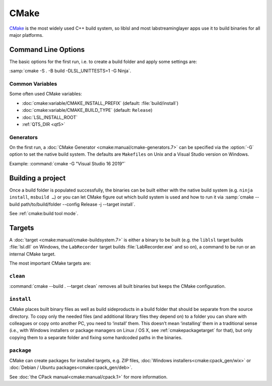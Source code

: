 
.. _buildenvcmake:

CMake
=====

`CMake <https://cmake.org/>`_ is the most widely used C++ build system, so
liblsl and most labstreaminglayer apps use it to build binaries for all
major platforms.

.. _cmakeclioptions:

Command Line Options
--------------------

The basic options for the first run, i.e. to create a build folder and apply
some settings are:

.. program:: cmake

.. option:: -S path/to/the/build/folder

  (optional, if not set the current working directory is used)

.. option:: -B path/to/the/build/directory

  where the build files will be written

.. option:: -DVARIABLENAME=value

  Set a CMake variable, e.g. :samp:`cmake -D{CMAKE_BUILD_TYPE}={Release}`.

.. option:: -G "Generator"

  See :ref:`cmakegenerators`

:samp:`cmake -S . -B build -DLSL_UNITTESTS=1 -G Ninja`.

.. _cmakecommonoptions:

Common Variables
^^^^^^^^^^^^^^^^

Some often used CMake variables:

- :doc:`cmake:variable/CMAKE_INSTALL_PREFIX` (default: :file:`build/install`)
- :doc:`cmake:variable/CMAKE_BUILD_TYPE` (default: ``Release``)
- :doc:`LSL_INSTALL_ROOT`
- :ref:`QT5_DIR <qt5>`

.. _cmakegenerators:

Generators
^^^^^^^^^^

On the first run, a :doc:`CMake Generator <cmake:manual/cmake-generators.7>`
can be specified via the :option:`-G` option to set the native build system.
The defaults are ``Makefiles`` on Unix and a Visual Studio version on Windows.

Example: :command:`cmake -G "Visual Studio 16 2019"`


Building a project
------------------

Once a build folder is populated successfully, the binaries can be built either
with the native build system (e.g. ``ninja install``, ``msbuild …``) or you can
let CMake figure out which build system is used and how to run it via
:samp:`cmake --build path/to/build/folder --config Release -j --target install`.

See :ref:`cmake:build tool mode`.

Targets
-------

A :doc:`target <cmake:manual/cmake-buildsystem.7>` is either a binary to be
built (e.g. the ``liblsl`` target builds :file:`lsl.dll` on Windows, the
``LabRecorder`` target builds :file:`LabRecorder.exe` and so on), a command
to be run or an internal CMake target.

The most important CMake targets are:

``clean``
^^^^^^^^^

:command:`cmake --build . --target clean` removes all built binaries but keeps
the CMake configuration.

.. _cmakeinstalltarget:

``install``
^^^^^^^^^^^

CMake places built binary files as well as build sideproducts in a build
folder that should be separate from the source directory.
To copy only the needed files (and additional library files they depend on)
to a folder you can share with colleagues or copy onto another PC, you need to
‘install’ them.
This doesn’t mean ‘installing’ them in a traditional sense (i.e., with Windows
installers or package managers on Linux / OS X, see
:ref:`cmakepackagetarget` for that), but only copying them to a separate folder
and fixing some hardcoded paths in the binaries.


.. _cmakepackagetarget:

``package``
^^^^^^^^^^^

CMake can create packages for installed targets, e.g. ZIP files,
:doc:`Windows installers<cmake:cpack_gen/wix>` or
:doc:`Debian / Ubuntu packages<cmake:cpack_gen/deb>`.

See :doc:`the CPack manual<cmake:manual/cpack.1>` for more information.
